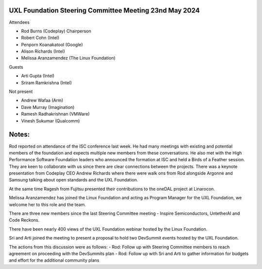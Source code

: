 =======================================================
UXL Foundation Steering Committee Meeting 23nd May 2024
=======================================================

Attendees

* Rod Burns (Codeplay) Chairperson
* Robert Cohn (Intel)
* Penporn Koanakatool (Google)
* Alison Richards (Intel)
* Melissa Aranzamendez (The Linux Foundation)

Guests

* Arti Gupta (Intel)
* Sriram Ramkrishna (Intel)

Not present

* Andrew Wafaa (Arm)
* Dave Murray (Imagination)
* Ramesh Radhakrishnan (VMWare)
* Vinesh Sukumar (Qualcomm)

======
Notes:
======

Rod reported on attendance of the ISC conference last week. He had many meetings with existing and potential members of the foundation and expects multiple new members from these conversations. He also met with the High Performance Software Foundation leaders who announced the formation at ISC and held a Birds of a Feather session. They are keen to collaborate with us since there are clear connections between the projects. There was a keynote presentation from Codeplay CEO Andrew Richards where there were walk ons from Rod alongside Argonne and Samsung talking about open standards and the UXL Foundation.

At the same time Ragesh from Fujitsu presented their contributions to the oneDAL project at Linarocon.

Melissa Aranzamendez has joined the Linux Foundation and acting as Program Manager for the UXL Foundation, we welcome her to this role and the team.

There are three new members since the last Steering Committee meeting - Inspire Semiconductors, UntetherAI and Code Reckons.

There have been nearly 400 views of the UXL Foundation webinar hosted by the Linux Foundation.

Sri and Arti joined the meeting to present a proposal to hold two DevSummit events hosted by the UXL Foundation.

The actions from this discussion were as follows:
- Rod: Follow up with Steering Committee members to reach agreement on proceeding with the DevSummits plan
- Rod: Follow up with Sri and Arti to gather information for budgets and effort for the additional community plans
